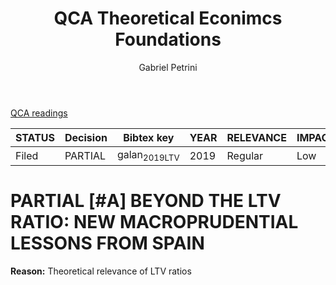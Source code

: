 #+OPTIONS: toc:nil num:nil
#+title: QCA Theoretical Econimcs Foundations
#+AUTHOR: Gabriel Petrini
#+ARCHIVE: ../archive/QCA.org::* Data
#+TODO: READ SKIM PARTIAL WAIT MAYBE | REF REPORT DONE ARCH
#+PROPERTY: COLUMNS  %8STATUS %7TODO(Decision) %15KEY(Bibtex key) %4YEAR  %7RELEVANCE %7IMPACT %4CITE
#+PROPERTY: DECISION_ALL Read File Skip PartialRead
#+PROPERTY: ZOTERO_ALL Yes No Partial Entry
#+PROPERTY: STATUS_ALL Reading Searching Abandoned Finished Skimmed NotFound 404 Downloaded Filed
#+PROPERTY: RELEVANCE_ALL High Regular Low None
#+PROPERTY: IMPACT_ALL High Regular Low None
#+PROPERTY: CITE_ALL Yes No Wait
#+PROPERTY: YEAR_ALL
#+PROPERTY: KEY_ALL

[[file:20210210093026-qca_readings.org][QCA readings]]

#+BEGIN: columnview :maxlevel 2 :id global
| STATUS | Decision | Bibtex key     | YEAR | RELEVANCE | IMPACT | CITE |
|--------+----------+----------------+------+-----------+--------+------|
| Filed  | PARTIAL  | galan_2019_LTV | 2019 | Regular   | Low    | Yes  |
#+END

* PARTIAL [#A] BEYOND THE LTV RATIO: NEW MACROPRUDENTIAL LESSONS FROM SPAIN
   :PROPERTIES:
   :ZOTERO:   Yes
   :YEAR:     2019
   :STATUS:   Filed
   :RELEVANCE: Regular
   :IMPACT:   Low
   :CITE:     Yes
   :KEY:  galan_2019_LTV
   :END:

   *Reason:* Theoretical relevance of LTV ratios
